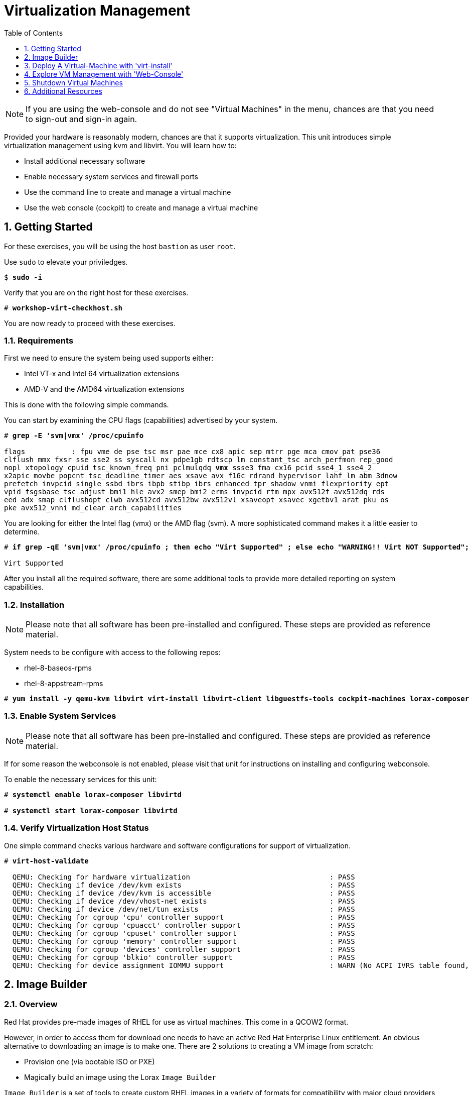 :sectnums:
:sectnumlevels: 3
:markup-in-source: verbatim,attributes,quotes
:imagesdir: ./_images
ifdef::env-github[]
:tip-caption: :bulb:
:note-caption: :information_source:
:important-caption: :heavy_exclamation_mark:
:caution-caption: :fire:
:warning-caption: :warning:
endif::[]

:toc:
:toclevels: 1

= Virtualization Management

NOTE: If you are using the web-console and do not see "Virtual Machines" in the menu, chances are that you need to sign-out and sign-in again.

Provided your hardware is reasonably modern, chances are that it supports virtualization.  This unit introduces simple virtualization management using kvm and libvirt.  You will learn how to:

    * Install additional necessary software
    * Enable necessary system services and firewall ports
    * Use the command line to create and manage a virtual machine
    * Use the web console (cockpit) to create and manage a virtual machine

== Getting Started

For these exercises, you will be using the host `bastion` as user `root`.

Use `sudo` to elevate your priviledges.

[bash,options="nowrap",subs="{markup-in-source}"]
----
$ *sudo -i*
----

Verify that you are on the right host for these exercises.

[bash,options="nowrap",subs="{markup-in-source}"]
----
# *workshop-virt-checkhost.sh*
----

You are now ready to proceed with these exercises.

=== Requirements

First we need to ensure the system being used supports either:

    * Intel VT-x and Intel 64 virtualization extensions
    * AMD-V and the AMD64 virtualization extensions

This is done with the following simple commands.

You can start by examining the CPU flags (capabilities) advertised by your system.

[source,options="nowrap",subs="{markup-in-source}"]
----
# *grep -E 'svm|vmx' /proc/cpuinfo*

flags           : fpu vme de pse tsc msr pae mce cx8 apic sep mtrr pge mca cmov pat pse36 
clflush mmx fxsr sse sse2 ss syscall nx pdpe1gb rdtscp lm constant_tsc arch_perfmon rep_good
nopl xtopology cpuid tsc_known_freq pni pclmulqdq *vmx* ssse3 fma cx16 pcid sse4_1 sse4_2 
x2apic movbe popcnt tsc_deadline_timer aes xsave avx f16c rdrand hypervisor lahf_lm abm 3dnow
prefetch invpcid_single ssbd ibrs ibpb stibp ibrs_enhanced tpr_shadow vnmi flexpriority ept
vpid fsgsbase tsc_adjust bmi1 hle avx2 smep bmi2 erms invpcid rtm mpx avx512f avx512dq rds
eed adx smap clflushopt clwb avx512cd avx512bw avx512vl xsaveopt xsavec xgetbv1 arat pku os
pke avx512_vnni md_clear arch_capabilities
----

You are looking for either the Intel flag (vmx) or the AMD flag (svm).  A more sophisticated command makes it a little easier to determine.

[bash,options="nowrap",subs="{markup-in-source}"]
----
# *if grep -qE 'svm|vmx' /proc/cpuinfo ; then echo "Virt Supported" ; else echo "WARNING!! Virt NOT Supported"; fi*

Virt Supported
----

After you install all the required software, there are some additional tools to provide more detailed reporting on system capabilities.

=== Installation

NOTE: Please note that all software has been pre-installed and configured.  These steps are provided as reference material.

System needs to be configure with access to the following repos:

  * rhel-8-baseos-rpms
  * rhel-8-appstream-rpms

[bash,options="nowrap",subs="{markup-in-source}"]
----
# *yum install -y qemu-kvm libvirt virt-install libvirt-client libguestfs-tools cockpit-machines lorax-composer composer-cli cockpit-composer*
----

=== Enable System Services

NOTE: Please note that all software has been pre-installed and configured.  These steps are provided as reference material.

If for some reason the webconsole is not enabled, please visit that unit for instructions on installing and configuring webconsole.

To enable the necessary services for this unit:

[bash,options="nowrap",subs="{markup-in-source}"]
----
# *systemctl enable lorax-composer libvirtd*

# *systemctl start lorax-composer libvirtd*
----

=== Verify Virtualization Host Status

One simple command checks various hardware and software configurations for support of virtualization.

[bash,options="nowrap",subs="{markup-in-source}"]
----
# *virt-host-validate*

  QEMU: Checking for hardware virtualization                                 : PASS
  QEMU: Checking if device /dev/kvm exists                                   : PASS
  QEMU: Checking if device /dev/kvm is accessible                            : PASS
  QEMU: Checking if device /dev/vhost-net exists                             : PASS
  QEMU: Checking if device /dev/net/tun exists                               : PASS
  QEMU: Checking for cgroup 'cpu' controller support                         : PASS
  QEMU: Checking for cgroup 'cpuacct' controller support                     : PASS
  QEMU: Checking for cgroup 'cpuset' controller support                      : PASS
  QEMU: Checking for cgroup 'memory' controller support                      : PASS
  QEMU: Checking for cgroup 'devices' controller support                     : PASS
  QEMU: Checking for cgroup 'blkio' controller support                       : PASS
  QEMU: Checking for device assignment IOMMU support                         : WARN (No ACPI IVRS table found, IOMMU either disabled in BIOS or not supported by this hardware platform)
----

== Image Builder

=== Overview

Red Hat provides pre-made images of RHEL for use as virtual machines.  This come in a QCOW2 format.

However, in order to access them for download one needs to have an active Red Hat Enterprise Linux entitlement.  An obvious alternative to downloading an image is to make one.  There are 2 solutions to creating a VM image from scratch:

  * Provision one (via bootable ISO or PXE)
  * Magically build an image using the Lorax `Image Builder`

`Image Builder` is a set of tools to create custom RHEL images in a variety of formats for compatibility with major cloud providers and virtualization technologies available.  Meaning, you can specify the target platfrom for you vm and create an appropriate image for VMWare, AWS, Openstack, KVM, etc...

We are only going to leverage an existing blueprint, but please note that blueprints are easy to create, extend and customize for your unique requirements.

=== List Blueprints

[bash,options="nowrap",subs="{markup-in-source}"]
----
# *composer-cli blueprints list*

example-atlas
example-development
example-http-server
----

A nice quick way to determine if the local `Image Builder` can resolve all dependencies for the blueprint is to run  it thorugh a `depsolve`.  Here you can also see a full list of rpms that will be installed on the image.

[bash,options="nowrap",subs="{markup-in-source}"]
----
# *composer-cli blueprints depsolve example-http-server*

blueprint: example-http-server v0.0.1
    acl-2.2.53-1.el8.x86_64
    apr-1.6.3-9.el8.x86_64
    apr-util-1.6.1-6.el8.x86_64
    audit-libs-3.0-0.13.20190507gitf58ec40.el8.x86_64
    basesystem-11-5.el8.noarch
    bash-4.4.19-10.el8.x86_64
    brotli-1.0.6-1.el8.x86_64
    bzip2-libs-1.0.6-26.el8.x86_64
    ca-certificates-2018.2.24-6.el8.noarch
    chkconfig-1.11-1.el8.x86_64
    coreutils-8.30-6.el8.x86_64
...SNIP...
----


=== Compose a Blueprint

We are going to leverage the `example-http-server` for our purposes.

[bash,options="nowrap",subs="{markup-in-source}"]
----
# *composer-cli compose start example-http-server qcow2*

Compose 812019dd-20e5-4528-a99b-09fbe47ca2d8 added to the queue
----

[bash,options="nowrap",subs="{markup-in-source}"]
----
# *composer-cli compose status*
----

[bash,options="nowrap",subs="{markup-in-source}"]
----
# *composer-cli compose list*

812019dd-20e5-4528-a99b-09fbe47ca2d8 *FINISHED* example-http-server 0.0.1 qcow2
----

It may take a few minutes, but eventually you should see a "FINISHED" status


== Deploy A Virtual-Machine with 'virt-install'

Now you are ready to leverage the example-http-server and deploy the VM with Red Hat Enterprise Linux.

=== Retrieve a QCOW Image

First we need to grab a copy of the image and put it in the right place for our platform.

[bash,options="nowrap",subs="{markup-in-source}"]
----
# *cd /var/lib/libvirt/images*

# *composer-cli compose image 812019dd-20e5-4528-a99b-09fbe47ca2d8*

# *mv *.qcow2 vmguest.qcow2*
----

=== Modify the QCOW Image

Now you need to set a root password in the image

[bash,options="nowrap",subs="{markup-in-source}"]
----
# *virt-customize -a vmguest.qcow2 --root-password password:redhat --uninstall cloud-init*
----

=== Deploy the QCOW Image

Finally it's time to launch the VM

[bash,options="nowrap",subs="{markup-in-source}"]
----
# *virt-install \
   --import \
   --name vmguest \
   --memory 2048 \
   --vcpus 1 \
   --disk /var/lib/libvirt/images/vmguest.qcow2 \
   --graphics vnc \
   --noautoconsole\
   --os-variant rhel8.1*
----

=== Additional CLI Commands

Some additional simple virtual machine management commands

[bash,options="nowrap",subs="{markup-in-source}"]
----
# *virsh list*
# *virsh list --all*

# *virsh start vmguest*
# *virsh shutdown vmguest*
----

== Explore VM Management with 'Web-Console'

From the menu, select the Machines tab.  You will notice that the interface is still pretty rudimentary when compared the Red Hat Virtualization Manager (RHVM) , but one critical feature is available: the console!

Take some time to explore the capabilities of the Web-Console Machines webui.

Log in to your client (user:root password:redhat) and poke around.  The VM is on a private network and not accessbile from the internet.  You will only be able to access from the webconsole.

== Shutdown Virtual Machines

WARN: It is IMPORTANT to stop or delete the deployed VMs

Using either the CLI (or the Web-Console), be sure to shutdown the VM(s) you deployed to ensure additional workshop exercises perform reasonably.

[bash,options="nowrap",subs="{markup-in-source}"]
----
# *virsh list --all*
# *virsh shutdown vmguest*
----

== Additional Resources

https://access.redhat.com/documentation/en-us/red_hat_enterprise_linux/7/html/networking_guide/ch-configure_network_bridging

http://blog.leifmadsen.com/blog/2016/12/01/create-network-bridge-with-nmcli-for-libvirt/

Cockpit Project Page

    * link:http://cockpit-project.org/blog/category/release.html[Cockpit Project]

[discrete]
== End of Unit

ifdef::env-github[]
link:../RHEL8-Workshop.adoc#toc[Return to TOC]
endif::[]

////
Always end files with a blank line to avoid include problems.
////
